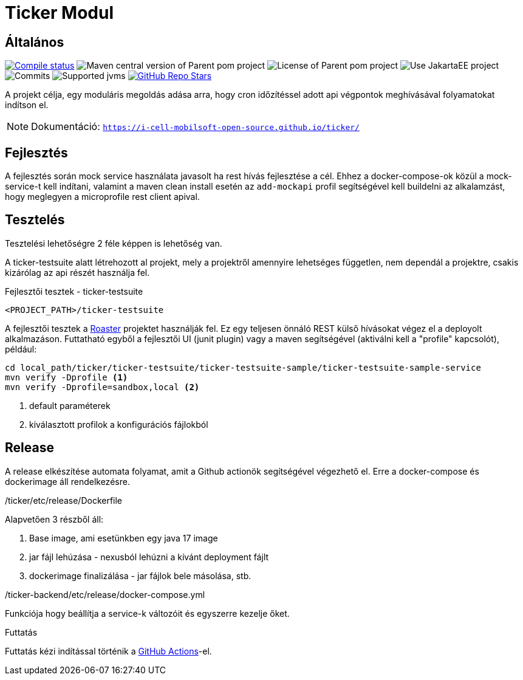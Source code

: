 :source-highlighter: rouge
:rouge-style: thankful_eyes
:icons: font
:table-stripes: even

= Ticker Modul

== Általános

image:https://img.shields.io/github/actions/workflow/status/i-Cell-Mobilsoft-Open-Source/ticker/compile_maven.yml?branch=main&logo=GitHub&style=plastic[Compile status,link=https://github.com/i-Cell-Mobilsoft-Open-Source/ticker/actions/workflows/compile_maven.yml?query=branch%3Amain]
image:https://img.shields.io/maven-central/v/hu.icellmobilsoft.ticker/ticker?logo=apache-maven&style=for-the-badge)[Maven central version of Parent pom project]
image:https://img.shields.io/github/license/i-Cell-Mobilsoft-Open-Source/ticker?style=plastic&logo=apache[License of Parent pom project]
image:https://img.shields.io/badge/Use_JakartaEE_10+-project-brightgreen.svg?style=plastic&logo=jakartaee[Use JakartaEE project]
image:https://img.shields.io/github/commit-activity/m/i-Cell-Mobilsoft-Open-Source/ticker.svg?label=Commits&style=plastic&logo=git&logoColor=white[Commits]
image:https://img.shields.io/badge/JVM-17-brightgreen.svg?style=plastic&logo=openjdk[Supported jvms]
image:https://img.shields.io/github/stars/i-Cell-Mobilsoft-Open-Source/ticker?style=plastic[GitHub Repo Stars,link=https://github.com/i-Cell-Mobilsoft-Open-Source/ticker/stargazers]

A projekt célja, egy moduláris megoldás adása arra, hogy cron időzítéssel adott api végpontok meghívásával folyamatokat indítson el.

[NOTE]
====
Dokumentáció: `https://i-cell-mobilsoft-open-source.github.io/ticker/`
====

== Fejlesztés

A fejlesztés során mock service használata javasolt ha rest hívás fejlesztése a cél. Ehhez a docker-compose-ok közül a mock-service-t kell indítani, valamint a maven clean install esetén az `add-mockapi` profil segítségével kell buildelni az alkalamzást, hogy meglegyen a microprofile rest client apival.

== Tesztelés

Tesztelési lehetőségre 2 féle képpen is lehetőség van.

A ticker-testsuite alatt létrehozott al projekt, mely a projektről amennyire lehetséges független, nem dependál a projektre, csakis kizárólag az api részét használja fel.

.Fejlesztői tesztek - ticker-testsuite
`<PROJECT_PATH>/ticker-testsuite`

A fejlesztői tesztek a https://github.com/i-Cell-Mobilsoft-Open-Source/roaster[Roaster] projektet használják fel.
Ez egy teljesen önnáló REST külső hívásokat végez el a deployolt alkalmazáson.
Futtatható egyből a fejlesztői UI (junit plugin) vagy a maven segítségével (aktiválni kell a "profile" kapcsolót),
például:

[source,bash]
----
cd local_path/ticker/ticker-testsuite/ticker-testsuite-sample/ticker-testsuite-sample-service
mvn verify -Dprofile <1>
mvn verify -Dprofile=sandbox,local <2>
----
<1> default paraméterek
<2> kiválasztott profilok a konfigurációs fájlokból


== Release
A release elkészítése automata folyamat,
amit a Github actionök segítségével végezhető el.
Erre a docker-compose és dockerimage áll rendelkezésre.

./ticker/etc/release/Dockerfile
Alapvetően 3 részből áll:

. Base image, ami esetünkben egy java 17 image
. jar fájl lehúzása - nexusból lehúzni a kívánt deployment fájlt
. dockerimage finalizálása - jar fájlok bele másolása, stb.

./ticker-backend/etc/release/docker-compose.yml
Funkciója hogy beállítja a service-k változóit és egyszerre kezelje őket.

.Futtatás
Futtatás kézi indítással történik a https://github.com/i-Cell-Mobilsoft-Open-Source/ticker/actions[GitHub Actions]-el.
